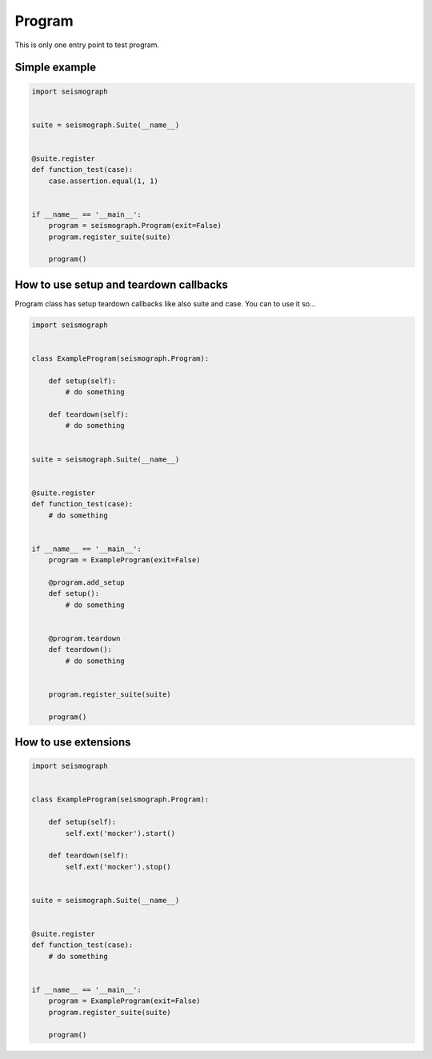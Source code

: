 Program
=======

This is only one entry point to test program.


Simple example
--------------


.. code-block:: python

    import seismograph


    suite = seismograph.Suite(__name__)


    @suite.register
    def function_test(case):
        case.assertion.equal(1, 1)


    if __name__ == '__main__':
        program = seismograph.Program(exit=False)
        program.register_suite(suite)

        program()



How to use setup and teardown callbacks
---------------------------------------

Program class has setup teardown callbacks like also suite and case.
You can to use it so...

.. code-block:: python

    import seismograph


    class ExampleProgram(seismograph.Program):

        def setup(self):
            # do something

        def teardown(self):
            # do something


    suite = seismograph.Suite(__name__)


    @suite.register
    def function_test(case):
        # do something


    if __name__ == '__main__':
        program = ExampleProgram(exit=False)

        @program.add_setup
        def setup():
            # do something


        @program.teardown
        def teardown():
            # do something


        program.register_suite(suite)

        program()


How to use extensions
---------------------


.. code-block:: python

    import seismograph


    class ExampleProgram(seismograph.Program):

        def setup(self):
            self.ext('mocker').start()

        def teardown(self):
            self.ext('mocker').stop()


    suite = seismograph.Suite(__name__)


    @suite.register
    def function_test(case):
        # do something


    if __name__ == '__main__':
        program = ExampleProgram(exit=False)
        program.register_suite(suite)

        program()
